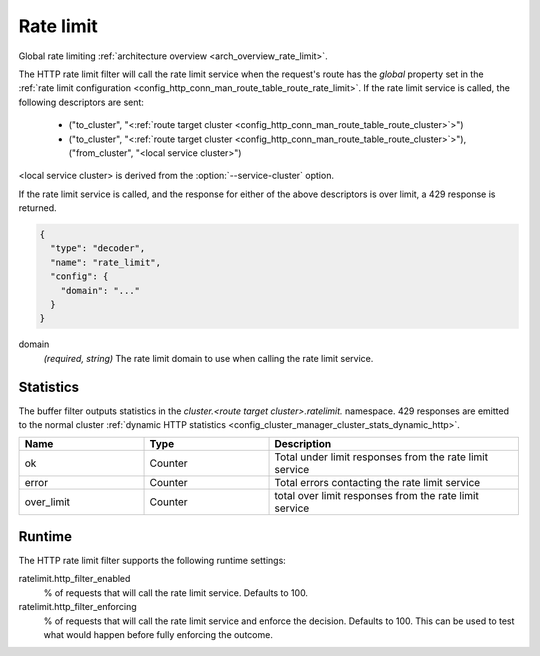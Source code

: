 .. _config_http_filters_rate_limit:

Rate limit
==========

Global rate limiting :ref:`architecture overview <arch_overview_rate_limit>`.

The HTTP rate limit filter will call the rate limit service when the request's route has the
*global* property set in the :ref:`rate limit configuration
<config_http_conn_man_route_table_route_rate_limit>`. If the rate limit service is called, the
following descriptors are sent:

  * ("to_cluster", "<:ref:`route target cluster <config_http_conn_man_route_table_route_cluster>`>")
  * ("to_cluster", "<:ref:`route target cluster <config_http_conn_man_route_table_route_cluster>`>"),
    ("from_cluster", "<local service cluster>")

<local service cluster> is derived from the :option:`--service-cluster` option.

If the rate limit service is called, and the response for either of the above descriptors is over
limit, a 429 response is returned.

.. code-block:: json

  {
    "type": "decoder",
    "name": "rate_limit",
    "config": {
      "domain": "..."
    }
  }

domain
  *(required, string)* The rate limit domain to use when calling the rate limit service.

Statistics
----------

The buffer filter outputs statistics in the *cluster.<route target cluster>.ratelimit.* namespace.
429 responses are emitted to the normal cluster :ref:`dynamic HTTP statistics
<config_cluster_manager_cluster_stats_dynamic_http>`.

.. csv-table::
  :header: Name, Type, Description
  :widths: 1, 1, 2

  ok, Counter, Total under limit responses from the rate limit service
  error, Counter, Total errors contacting the rate limit service
  over_limit, Counter, total over limit responses from the rate limit service

Runtime
-------

The HTTP rate limit filter supports the following runtime settings:

ratelimit.http_filter_enabled
  % of requests that will call the rate limit service. Defaults to 100.

ratelimit.http_filter_enforcing
  % of requests that will call the rate limit service and enforce the decision. Defaults to 100.
  This can be used to test what would happen before fully enforcing the outcome.
